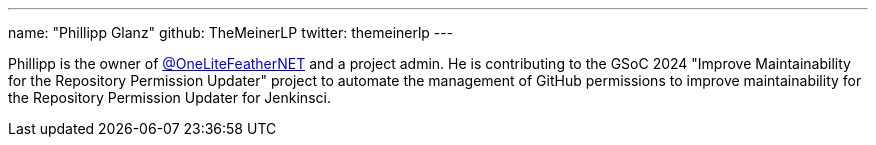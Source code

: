 ---
name: "Phillipp Glanz"
github: TheMeinerLP
twitter: themeinerlp
---

Phillipp is the owner of link:https://github.com/OneLiteFeatherNET[@OneLiteFeatherNET] and a project admin.
He is contributing to the GSoC 2024 "Improve Maintainability for the Repository Permission Updater" project to automate the management of GitHub permissions to improve maintainability for the Repository Permission Updater for Jenkinsci.